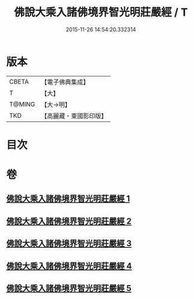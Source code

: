 #+TITLE: 佛說大乘入諸佛境界智光明莊嚴經 / T
#+DATE: 2015-11-26 14:54:20.332314
* 版本
 |     CBETA|【電子佛典集成】|
 |         T|【大】     |
 |    T@MING|【大→明】   |
 |       TKD|【高麗藏・東國影印版】|

* 目次
* 卷
** [[file:KR6f0051_001.txt][佛說大乘入諸佛境界智光明莊嚴經 1]]
** [[file:KR6f0051_002.txt][佛說大乘入諸佛境界智光明莊嚴經 2]]
** [[file:KR6f0051_003.txt][佛說大乘入諸佛境界智光明莊嚴經 3]]
** [[file:KR6f0051_004.txt][佛說大乘入諸佛境界智光明莊嚴經 4]]
** [[file:KR6f0051_005.txt][佛說大乘入諸佛境界智光明莊嚴經 5]]
